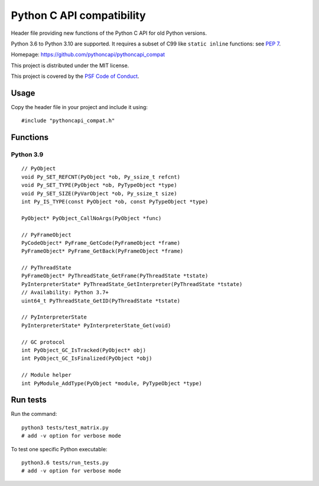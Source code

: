 ++++++++++++++++++++++++++
Python C API compatibility
++++++++++++++++++++++++++

.. image:: https://travis-ci.org/pythoncapi/pythoncapi_compat.svg?branch=master
   :alt: Build status of pyperf on Travis CI
   :target: https://travis-ci.org/pythoncapi/pythoncapi_compat

Header file providing new functions of the Python C API for old Python versions.

Python 3.6 to Python 3.10 are supported. It requires a subset of C99 like
``static inline`` functions:
see `PEP 7 <https://www.python.org/dev/peps/pep-0007/>`_.

Homepage: https://github.com/pythoncapi/pythoncapi_compat

This project is distributed under the MIT license.

This project is covered by the `PSF Code of Conduct
<https://www.python.org/psf/codeofconduct/>`_.


Usage
=====

Copy the header file in your project and include it using::

    #include "pythoncapi_compat.h"


Functions
=========

Python 3.9
----------

::

    // PyObject
    void Py_SET_REFCNT(PyObject *ob, Py_ssize_t refcnt)
    void Py_SET_TYPE(PyObject *ob, PyTypeObject *type)
    void Py_SET_SIZE(PyVarObject *ob, Py_ssize_t size)
    int Py_IS_TYPE(const PyObject *ob, const PyTypeObject *type)

    PyObject* PyObject_CallNoArgs(PyObject *func)

    // PyFrameObject
    PyCodeObject* PyFrame_GetCode(PyFrameObject *frame)
    PyFrameObject* PyFrame_GetBack(PyFrameObject *frame)

    // PyThreadState
    PyFrameObject* PyThreadState_GetFrame(PyThreadState *tstate)
    PyInterpreterState* PyThreadState_GetInterpreter(PyThreadState *tstate)
    // Availability: Python 3.7+
    uint64_t PyThreadState_GetID(PyThreadState *tstate)

    // PyInterpreterState
    PyInterpreterState* PyInterpreterState_Get(void)

    // GC protocol
    int PyObject_GC_IsTracked(PyObject* obj)
    int PyObject_GC_IsFinalized(PyObject *obj)

    // Module helper
    int PyModule_AddType(PyObject *module, PyTypeObject *type)


Run tests
=========

Run the command::

    python3 tests/test_matrix.py
    # add -v option for verbose mode

To test one specific Python executable::

    python3.6 tests/run_tests.py
    # add -v option for verbose mode
